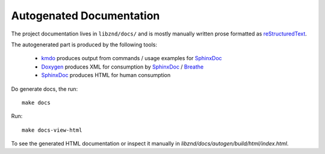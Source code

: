 ===========================
 Autogenated Documentation
===========================

The project documentation lives in ``libznd/docs/`` and is mostly manually
written prose formatted as reStructuredText_.

The autogenerated part is produced by the following tools:

  * kmdo_ produces output from commands / usage examples for SphinxDoc_
  * Doxygen_ produces XML for consumption by SphinxDoc_ / Breathe_
  * SphinxDoc_ produces HTML for human consumption

Do generate docs, the run::

  make docs

Run::

  make docs-view-html

To see the generated HTML documentation or inspect it manually in
`libznd/docs/autogen/build/html/index.html`.

.. _Breathe: https://breathe.readthedocs.io
.. _Doxygen: http://www.doxygen.nl/
.. _SphinxDoc: http://www.sphinx-doc.org
.. _kmdo: https://pypi.org/project/kmdo/
.. _reStructuredText: http://docutils.sourceforge.net/rst.html

